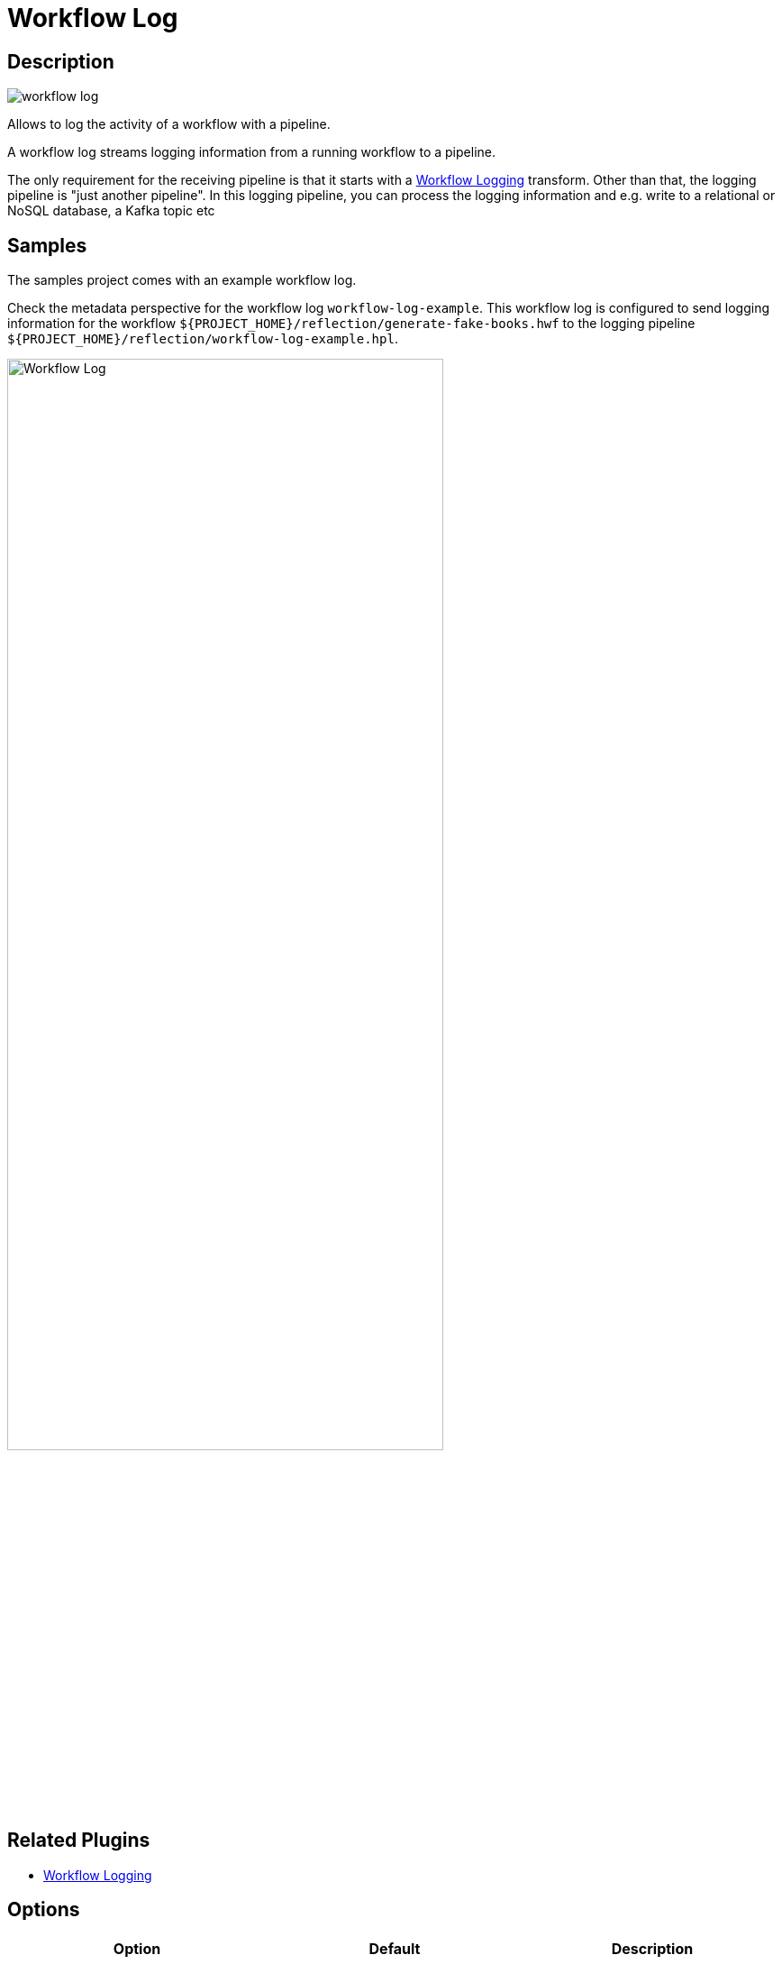 ////
Licensed to the Apache Software Foundation (ASF) under one
or more contributor license agreements.  See the NOTICE file
distributed with this work for additional information
regarding copyright ownership.  The ASF licenses this file
to you under the Apache License, Version 2.0 (the
"License"); you may not use this file except in compliance
with the License.  You may obtain a copy of the License at
  http://www.apache.org/licenses/LICENSE-2.0
Unless required by applicable law or agreed to in writing,
software distributed under the License is distributed on an
"AS IS" BASIS, WITHOUT WARRANTIES OR CONDITIONS OF ANY
KIND, either express or implied.  See the License for the
specific language governing permissions and limitations
under the License.
////
:imagesdir: ../../assets/images/
:page-pagination:
:description: Allows to log the activity of a workflow with a pipeline. A workflow log streams logging information from a running workflow to a pipeline. This receiving pipeline can then process this logging information and e.g. write to a relational or NoSQL database, a Kafka topic etc
:openvar: ${
:closevar: }

= Workflow Log

== Description

image:icons/workflow-log.svg[]

Allows to log the activity of a workflow with a pipeline.

A workflow log streams logging information from a running workflow to a pipeline.

The only requirement for the receiving pipeline is that it starts with a xref:pipeline/transforms/workflow-logging.adoc[Workflow Logging] transform. Other than that, the logging pipeline is "just another pipeline".
In this logging pipeline, you can process the logging information and e.g. write to a relational or NoSQL database, a Kafka topic etc

== Samples

The samples project comes with an example workflow log.

Check the metadata perspective for the workflow log `workflow-log-example`. This workflow log is configured to send logging information for the workflow `{openvar}PROJECT_HOME{closevar}/reflection/generate-fake-books.hwf` to the logging pipeline `{openvar}PROJECT_HOME{closevar}/reflection/workflow-log-example.hpl`.

image:metadata-types/workflow-log.png[Workflow Log, width="75%"]

== Related Plugins

* xref:pipeline/transforms/workflow-logging.adoc[Workflow Logging]

== Options

[options="header"]
|===
|Option|Default|Description
|Name|The name to be used for this workflow log|
|Enabled?|true|
|Logging parent workflow only|false|If you enable this, only the parent workflow, executed by Hop Run, GUI, Server or API will be logged. When disabled, every workflow execution will be logged.
|Pipeline executed to capture logging||the pipeline to process the logging information for this workflow log
|Execute at the start of the workflow?|true|Should this workflow log be executed at the start of a workflow run
|Execute at the end of the workflow?|false|Should this workflow log be executed at the end of a workflow run
|Execute periodically during execution?|true|Should this workflow log be executed periodically during a workflow run
|Interval in seconds|30|if executed periodically, indicates the interval at which the workflow log is executed
|===

